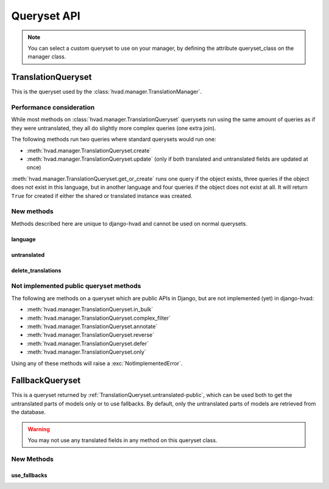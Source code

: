 ############
Queryset API
############

.. _TranslationQueryset-public:

.. note::
    You can select a custom queryset to use on your manager, by defining the attribute queryset_class on the manager class.

*******************
TranslationQueryset
*******************

This is the queryset used by the :class:`hvad.manager.TranslationManager`.

Performance consideration
=========================

While most methods on :class:`hvad.manager.TranslationQueryset` querysets run
using the same amount of queries as if they were untranslated, they all do
slightly more complex queries (one extra join).

The following methods run two queries where standard querysets would run one:

* :meth:`hvad.manager.TranslationQueryset.create`
* :meth:`hvad.manager.TranslationQueryset.update` (only if both translated and 
  untranslated fields are updated at once)
  
:meth:`hvad.manager.TranslationQueryset.get_or_create` runs one query if the
object exists, three queries if the object does not exist in this language, but
in another language and four queries if the object does not exist at all. It
will return ``True`` for created if either the shared or translated instance
was created.


New methods
===========

Methods described here are unique to django-hvad and cannot be used on normal
querysets.


language
--------

.. method:: language(language_code=None)
    
    Sets the language for the queryset to either the language code defined or
    the currently active language. This method should be used for all queries
    for which you want to have access to all fields on your model.


.. _TranslationQueryset.untranslated-public:

untranslated
------------

.. method:: untranslated

    Returns a :class:`hvad.manager.FallbackQueryset` instance which by default
    does not fetch any translations. This is useful if you want a list of
    :term:`Shared Model` instances, regardless of whether they're translated in
    any language.

    .. note:: No translated fields can be used in any method of the queryset
              returned my this method. See :ref:`FallbackQueryset-public`

    .. note:: This method is only available on the manager directly, not on a
              queryset.


delete_translations
-------------------

.. method:: delete_translations

    Deletes all :term:`Translations Model` instances in a queryset, without
    deleting the :term:`Shared Model` instances.


Not implemented public queryset methods
=======================================

The following are methods on a queryset which are public APIs in Django, but are
not implemented (yet) in django-hvad:

* :meth:`hvad.manager.TranslationQueryset.in_bulk`
* :meth:`hvad.manager.TranslationQueryset.complex_filter`
* :meth:`hvad.manager.TranslationQueryset.annotate`
* :meth:`hvad.manager.TranslationQueryset.reverse`
* :meth:`hvad.manager.TranslationQueryset.defer`
* :meth:`hvad.manager.TranslationQueryset.only`

Using any of these methods will raise a :exc:`NotImplementedError`.


.. _FallbackQueryset-public:

****************
FallbackQueryset
****************

This is a queryset returned by :ref:`TranslationQueryset.untranslated-public`,
which can be used both to get the untranslated parts of models only or to use
fallbacks. By default, only the untranslated parts of models are retrieved from
the database.

.. warning:: You may not use any translated fields in any method on this
             queryset class.

New Methods
===========


use_fallbacks
-------------

.. method:: use_fallbacks(*fallbacks)

    Returns a queryset which will use fallbacks to get the translated part of
    the instances returned by this queryset. If ``fallbacks`` is given as a
    tuple of language codes, it will try to get the translations in the order
    specified. Otherwise the order of your LANGUAGES setting will be used.
    
    .. warning:: Using fallbacks will cause **a lot** of queries! In the worst
                 case 1 + (n * x) with n being the amount of rows being fetched
                 and x the amount of languages given as fallbacks. Only ever use
                 this method when absolutely necessary and on a queryset with as
                 few results as possibel.
